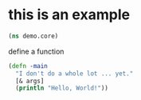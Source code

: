 # -*- encoding:utf-8 Mode: POLY-ORG;  -*- --- Enter into org syntax
#+Startup: noindent
* this is an example
#+BEGIN_SRC clojure
(ns demo.core)
#+END_SRC
define a function
#+BEGIN_SRC clojure
(defn -main
  "I don't do a whole lot ... yet."
  [& args]
  (println "Hello, World!"))
#+END_SRC
